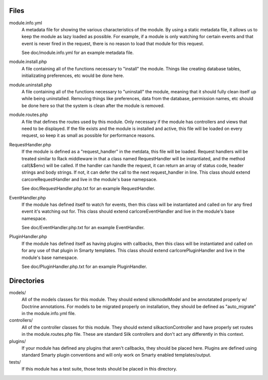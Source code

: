 Files
=====

module.info.yml
    A metadata file for showing the various characteristics of the module. By
    using a static metadata file, it allows us to keep the module as lazy
    loaded as possible. For example, if a module is only watching for certain
    events and that event is never fired in the request, there is no reason to
    load that module for this request.

    See doc/module.info.yml for an example metadata file.

module.install.php
    A file containing all of the functions necessary to "install" the module.
    Things like creating database tables, initializating preferences, etc would
    be done here.

module.uninstall.php
    A file containing all of the functions necessary to "uninstall" the module,
    meaning that it should fully clean itself up while being uninstalled.
    Removing things like preferences, data from the database, permission names,
    etc should be done here so that the system is clean after the module is
    removed.

module.routes.php
    A file that defines the routes used by this module. Only necessary if the
    module has controllers and views that need to be displayed. If the file
    exists and the module is installed and active, this file will be loaded on
    every request, so keep it as small as possible for performance reasons.

RequestHandler.php
    If the module is defined as a "request_handler" in the metdata, this file
    will be loaded. Request handlers will be treated similar to Rack middleware
    in that a class named RequestHandler will be instantiated, and the method
    call(&$env) will be called. If the handler can handle the request, it can
    return an array of status code, header strings and body strings. If not,
    it can defer the call to the next request_handler in line. This class
    should extend \car\core\RequestHandler and live in the module's base
    namepsace.

    See doc/RequestHandler.php.txt for an example RequestHandler.

EventHandler.php
    If the module has defined itself to watch for events, then this class
    will be instantiated and called on for any fired event it's watching out
    for.  This class should extend \carl\core\EventHandler and live in the
    module's base namespace.

    See doc/EventHandler.php.txt for an example EventHandler.

PluginHandler.php
    If the module has defined itself as having plugins with callbacks, then
    this class will be instantiated and called on for any use of that plugin
    in Smarty templates. This class should extend \carl\core\PluginHandler
    and live in the module's base namespace.

    See doc/PluginHandler.php.txt for an example PluginHandler.

Directories
===========

models/
    All of the models classes for this module. They should extend
    \silk\model\Model and be annotatated properly w/ Doctrine annotations.
    For models to be migrated properly on installation, they should be defined
    as "auto_migrate" in the module.info.yml file.

controllers/
    All of the controller classes for this module. They should extend
    \silk\action\Controller and have properly set routes in the
    module.routes.php file. These are standard Silk controllers and don't act
    any differently in this context.

plugins/
    If your module has defined any plugins that aren't callbacks, they should
    be placed here. Plugins are defined using standard Smarty plugin
    conventions and will only work on Smarty enabled templates/output.

tests/
    If this module has a test suite, those tests should be placed in this
    directory.
